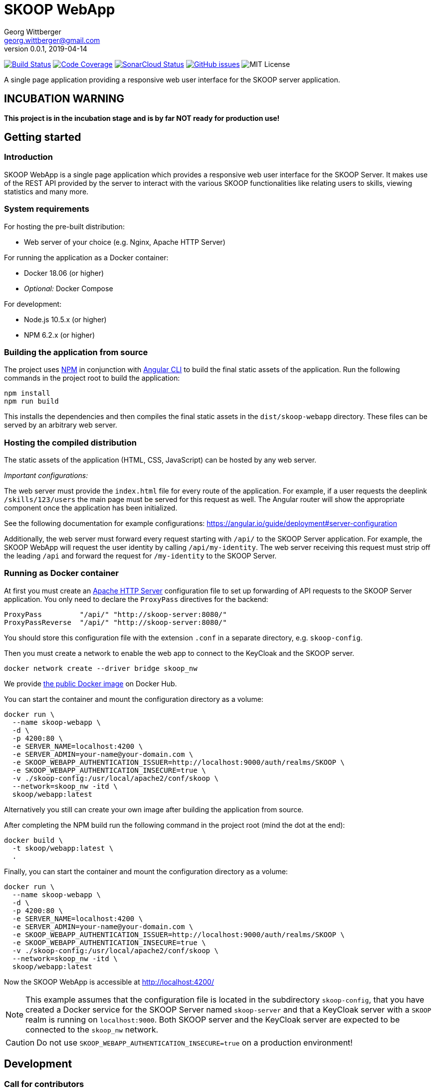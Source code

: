 = SKOOP WebApp
Georg Wittberger <georg.wittberger@gmail.com>
v0.0.1, 2019-04-14

image:https://travis-ci.org/T-Systems-MMS/skoop-webapp.svg?branch=master["Build Status", link="https://travis-ci.org/T-Systems-MMS/skoop-webapp"]
image:https://codecov.io/gh/T-Systems-MMS/skoop-webapp/branch/master/graph/badge.svg["Code Coverage", link="https://codecov.io/gh/T-Systems-MMS/skoop-webapp"]
image:https://sonarcloud.io/api/project_badges/measure?project=T-Systems-MMS_skoop-webapp&metric=alert_status["SonarCloud Status", link="https://sonarcloud.io/dashboard?id=T-Systems-MMS_skoop-webapp"]
image:https://img.shields.io/github/issues-raw/T-Systems-MMS/skoop-webapp.svg["GitHub issues",link="https://github.com/T-Systems-MMS/skoop-webapp/issues"]
image:https://img.shields.io/github/license/T-Systems-MMS/skoop-webapp.svg["MIT License"]

A single page application providing a responsive web user interface for the SKOOP server application.

== INCUBATION WARNING

*This project is in the incubation stage and is by far NOT ready for production use!*

== Getting started

=== Introduction

SKOOP WebApp is a single page application which provides a responsive web user interface for the SKOOP Server. It makes use of the REST API provided by the server to interact with the various SKOOP functionalities like relating users to skills, viewing statistics and many more.

=== System requirements

For hosting the pre-built distribution:

* Web server of your choice (e.g. Nginx, Apache HTTP Server)

For running the application as a Docker container:

* Docker 18.06 (or higher)
* _Optional:_ Docker Compose

For development:

* Node.js 10.5.x (or higher)
* NPM 6.2.x (or higher)

=== Building the application from source

The project uses https://www.npmjs.com/[NPM] in conjunction with https://github.com/angular/angular-cli[Angular CLI] to build the final static assets of the application. Run the following commands in the project root to build the application:

    npm install
    npm run build

This installs the dependencies and then compiles the final static assets in the `dist/skoop-webapp` directory. These files can be served by an arbitrary web server.

=== Hosting the compiled distribution

The static assets of the application (HTML, CSS, JavaScript) can be hosted by any web server.

_Important configurations:_

The web server must provide the `index.html` file for every route of the application. For example, if a user requests the deeplink `/skills/123/users` the main page must be served for this request as well. The Angular router will show the appropriate component once the application has been initialized.

See the following documentation for example configurations: https://angular.io/guide/deployment#server-configuration

Additionally, the web server must forward every request starting with `/api/` to the SKOOP Server application. For example, the SKOOP WebApp will request the user identity by calling `/api/my-identity`. The web server receiving this request must strip off the leading `/api` and forward the request for `/my-identity` to the SKOOP Server.

=== Running as Docker container

At first you must create an https://httpd.apache.org/[Apache HTTP Server] configuration file to set up forwarding of API requests to the SKOOP Server application. You only need to declare the `ProxyPass` directives for the backend:

----
ProxyPass         "/api/" "http://skoop-server:8080/"
ProxyPassReverse  "/api/" "http://skoop-server:8080/"
----

You should store this configuration file with the extension `.conf` in a separate directory, e.g. `skoop-config`.

Then you must create a network to enable the web app to connect to the KeyCloak and the SKOOP server.

----
docker network create --driver bridge skoop_nw
----

We provide https://hub.docker.com/r/tsystemsmms/skoop-webapp[the public Docker image] on Docker Hub.

You can start the container and mount the configuration directory as a volume:

----
docker run \
  --name skoop-webapp \
  -d \
  -p 4200:80 \
  -e SERVER_NAME=localhost:4200 \
  -e SERVER_ADMIN=your-name@your-domain.com \
  -e SKOOP_WEBAPP_AUTHENTICATION_ISSUER=http://localhost:9000/auth/realms/SKOOP \
  -e SKOOP_WEBAPP_AUTHENTICATION_INSECURE=true \
  -v ./skoop-config:/usr/local/apache2/conf/skoop \
  --network=skoop_nw -itd \
  skoop/webapp:latest
----

Alternatively you still can create your own image after building the application from source.

After completing the NPM build run the following command in the project root (mind the dot at the end):

----
docker build \
  -t skoop/webapp:latest \
  .
----

Finally, you can start the container and mount the configuration directory as a volume:

----
docker run \
  --name skoop-webapp \
  -d \
  -p 4200:80 \
  -e SERVER_NAME=localhost:4200 \
  -e SERVER_ADMIN=your-name@your-domain.com \
  -e SKOOP_WEBAPP_AUTHENTICATION_ISSUER=http://localhost:9000/auth/realms/SKOOP \
  -e SKOOP_WEBAPP_AUTHENTICATION_INSECURE=true \
  -v ./skoop-config:/usr/local/apache2/conf/skoop \
  --network=skoop_nw -itd \
  skoop/webapp:latest
----

Now the SKOOP WebApp is accessible at http://localhost:4200/

NOTE: This example assumes that the configuration file is located in the subdirectory `skoop-config`, that you have created a Docker service for the SKOOP Server named `skoop-server` and that a KeyCloak server with a `SKOOP` realm is running on `localhost:9000`. Both SKOOP server and the KeyCloak server are expected to be connected to the `skoop_nw` network.

CAUTION: Do not use `SKOOP_WEBAPP_AUTHENTICATION_INSECURE=true` on a production environment!

== Development

=== Call for contributors

Become a contributor to SKOOP by joining our KnowledgeAssets organization! Everyone can help, from UX designer over software developers and testers to documentation writers. Get involved and be part of a great community project!

Interested? Contact georg.wittberger (at) gmail.com

=== Technology overview

As described in the introduction the SKOOP WebApp is a browser-based single page application which provides a web user interface to interact with the SKOOP Server. Therefore, it focuses on the presentation of the data retrieved from the REST API endpoints of the server. The project makes use of the following noteworthy frameworks:

* https://angular.io/[Angular]: The popular JavaScript framework is the basis of the application. We use the Angular routing for navigation to different views.
* https://github.com/angular/angular-cli[Angular CLI]: Makes development and the build process of the application much easier. It encapsulates the Webpack build configuration and provides some reasonable conventions to follow instead. The CLI also provides some convenient commands to generate new components, services, etc.
* https://material.angular.io/[Angular Material]: Provides components to build an application with Google's Material design. We use it as a basis for our graphical layout.
* https://github.com/angular/flex-layout[Angular Flex-Layout]: Provides directives to create responsive layouts with Angular based on Flexbox CSS. We use it to make the application look great on handsets and desktops.
* https://github.com/manfredsteyer/angular-oauth2-oidc[Angular OAuth2 OIDC]: Enables support for user authentication via OpenID Connect using an external authorization server.
* https://sass-lang.com/[SASS]: Stylesheet pre-processor used for component style definitions.
* https://rxjs-dev.firebaseapp.com/[RxJS]: When it comes to asynchronous operations the reactive extensions with their well-known `Observables` come into play. We use them primarily when requesting the API of the SKOOP Server.
* https://karma-runner.github.io/[Karma] and https://jasmine.github.io/[Jasmine]: The standard tools for test automation in Angular projects.

=== Installing the dependencies

Before starting with development you have to download the project dependencies using NPM. Run the following command in the project root:

    npm install

The installation takes some time... be patient 😴

=== Running the development server

Once the dependencies have been installed you can launch the Webpack development server by running this command:

    npm start

As soon as the server is running open this URL in your browser: http://localhost:4200/

Webpack automatically reloads modules when you change the source code. There is no need to restart the server after each modification.

The server proxies all requests starting with the path `/api/` to http://localhost:8080/ (stripping that prefix). For example, a request to `/api/skills` will be forwarded to `http://localhost:8080/skills`. This allows the development server to collaborate with the real SKOOP Server application.

=== Configuring authentication

In order to set up the OpenID Connect login you need to install a local https://www.keycloak.org/[KeyCloak] server and configure an appropriate realm.

In the development configuration the SKOOP WebApp assumes that the KeyCloak server is available at `localhost:9000`. Currently, there is no option for external configuration. If you have to use a different host or port please temporarily adjust the configuration in `src/environments/environment.ts`.

There must be a realm called `SKOOP` which allows the client `skoop` to perform the OpenID Connect implicit flow.

Please see the https://github.com/T-Systems-MMS/skoop-server[SKOOP Server] for more hints and a preconfigured KeyCloak test realm.

=== Testing the application

The automated tests can be executed by running the following command in the project root:

    npm test

_Note: The Karma configuration relies on Chrome as the browser to run the tests._

Travis CI uploads test coverage reports to https://codecov.io[codecov.io]. Uploaded reports can be found https://codecov.io/gh/T-Systems-MMS/skoop-webapp[here].

=== Architecture overview

Fundamentally, the SKOOP WebApp project follows the principles of https://angular.io/[Angular] projects. The directory structure and naming follows the conventions given by the https://github.com/angular/angular-cli[Angular CLI] tool and the https://angular.io/guide/styleguide[Angular style guide].

==== Source code structure

In the application source directory `src/app` there are various subdirectories focusing on specific parts of the domain model. For example, the directory `src/app/skoop` contains everything related to the presentation of the user's personal skill profile page (components, services, tests). The `src/app/shared` directory contains cross-cutting sources which are used all across the application.

==== Routing

The routing to different views is accomplished by the Angular router. The configuration is encapsulated in its own module `src/app/app-routing.module.ts`.

==== Material components

The import of all Angular Material components is also centralized in the module `src/app/app-material.module.ts`. This module can also be imported in test specs to have the Material components ready to go.

==== Authentication and authorization

The application makes use of the https://github.com/manfredsteyer/angular-oauth2-oidc[Angular OAuth2 OIDC] module to authenticates users against an external OpenID Connect provider (e.g. KeyCloak) using the implicit flow. The obtained ID tokens are automatically added to any API requests sent to the SKOOP Server using an auto-configured `HttpInterceptor`.

==== Styling

The directory `src/styles` is configured as a Sass include path. All files from this directory can be imported directly without traversal. For example, the variables module `src/styles/_variables.scss` can be imported in any other Sass source file using `@import 'variables';`.

==== Environment configuration

Environment-specific configuration is located in the module `src/environments/environment.ts` (Angular CLI convention). This module contains the development configuration. During the production build this module is replaced by the production version `environment.prod.ts`. The main HTML page `src/index.html` is handled in a similar way. During the production build it is replaced by `src/index.prod.html`.

The concept for external environment configuration assumes that environment-specific settings are given as `meta` elements in the main HTML page. Therefore, the production `environment` module looks for external configuration in such specific `meta` elements in the document.

The main HTML page for production contains the supported `meta` elements with server-side-include tags inside their `content` attributes. This allows the Apache HTTP Server hosting the SKOOP WebApp to resolve these placeholders to configuration values given as external environment variables.

==== Code guidelines

There are some general design principles to follow in the project.

Components should never make use of the `HttpClient` directly. Calling the API of the SKOOP Server is the responsibility of services. These services should return the `Observable` of the HTTP response directly to their calling code without subscribing on their own (except there is some reason to do so).

Reusable styles should be written as Sass mixins in the file `src/styles/_mixins.scss`. Common values for sizes and colors should be written as variables in the file `src/styles/_variables.scss` and then the variable should be used for the specific style property.

== License

https://opensource.org/licenses/MIT[MIT]
